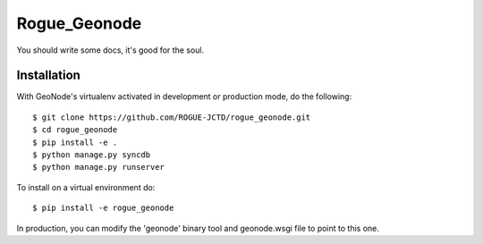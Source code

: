 Rogue_Geonode
========================

You should write some docs, it's good for the soul.

Installation
------------

With GeoNode's virtualenv activated in development or production mode, do the following::


    $ git clone https://github.com/ROGUE-JCTD/rogue_geonode.git
    $ cd rogue_geonode
    $ pip install -e .
    $ python manage.py syncdb 
    $ python manage.py runserver

To install on a virtual environment do::

    $ pip install -e rogue_geonode

In production, you can modify the 'geonode' binary tool and geonode.wsgi file to point to this one.
